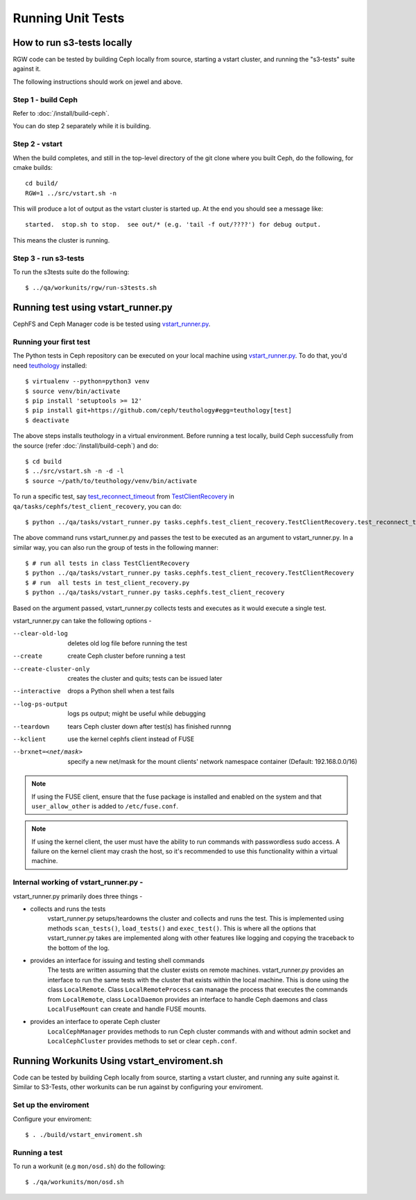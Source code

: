 Running Unit Tests
==================

How to run s3-tests locally
---------------------------

RGW code can be tested by building Ceph locally from source, starting a vstart
cluster, and running the "s3-tests" suite against it.

The following instructions should work on jewel and above.

Step 1 - build Ceph
^^^^^^^^^^^^^^^^^^^

Refer to :doc:`/install/build-ceph`.

You can do step 2 separately while it is building.

Step 2 - vstart
^^^^^^^^^^^^^^^

When the build completes, and still in the top-level directory of the git
clone where you built Ceph, do the following, for cmake builds::

    cd build/
    RGW=1 ../src/vstart.sh -n

This will produce a lot of output as the vstart cluster is started up. At the
end you should see a message like::

    started.  stop.sh to stop.  see out/* (e.g. 'tail -f out/????') for debug output.

This means the cluster is running.


Step 3 - run s3-tests
^^^^^^^^^^^^^^^^^^^^^

.. highlight:: console

To run the s3tests suite do the following::

   $ ../qa/workunits/rgw/run-s3tests.sh


Running test using vstart_runner.py
-----------------------------------
CephFS and Ceph Manager code is be tested using `vstart_runner.py`_.

Running your first test
^^^^^^^^^^^^^^^^^^^^^^^^^^
The Python tests in Ceph repository can be executed on your local machine
using `vstart_runner.py`_. To do that, you'd need `teuthology`_ installed::

    $ virtualenv --python=python3 venv
    $ source venv/bin/activate
    $ pip install 'setuptools >= 12'
    $ pip install git+https://github.com/ceph/teuthology#egg=teuthology[test]
    $ deactivate

The above steps installs teuthology in a virtual environment. Before running
a test locally, build Ceph successfully from the source (refer
:doc:`/install/build-ceph`) and do::

    $ cd build
    $ ../src/vstart.sh -n -d -l
    $ source ~/path/to/teuthology/venv/bin/activate

To run a specific test, say `test_reconnect_timeout`_ from
`TestClientRecovery`_ in ``qa/tasks/cephfs/test_client_recovery``, you can
do::

    $ python ../qa/tasks/vstart_runner.py tasks.cephfs.test_client_recovery.TestClientRecovery.test_reconnect_timeout

The above command runs vstart_runner.py and passes the test to be executed as
an argument to vstart_runner.py. In a similar way, you can also run the group
of tests in the following manner::

    $ # run all tests in class TestClientRecovery
    $ python ../qa/tasks/vstart_runner.py tasks.cephfs.test_client_recovery.TestClientRecovery
    $ # run  all tests in test_client_recovery.py
    $ python ../qa/tasks/vstart_runner.py tasks.cephfs.test_client_recovery

Based on the argument passed, vstart_runner.py collects tests and executes as
it would execute a single test.

vstart_runner.py can take the following options -

--clear-old-log             deletes old log file before running the test
--create                    create Ceph cluster before running a test
--create-cluster-only       creates the cluster and quits; tests can be issued
                            later
--interactive               drops a Python shell when a test fails
--log-ps-output             logs ps output; might be useful while debugging
--teardown                  tears Ceph cluster down after test(s) has finished
                            runnng
--kclient                   use the kernel cephfs client instead of FUSE
--brxnet=<net/mask>         specify a new net/mask for the mount clients' network
                            namespace container (Default: 192.168.0.0/16)

.. note:: If using the FUSE client, ensure that the fuse package is installed
          and enabled on the system and that ``user_allow_other`` is added
          to ``/etc/fuse.conf``.

.. note:: If using the kernel client, the user must have the ability to run
          commands with passwordless sudo access. A failure on the kernel
          client may crash the host, so it's recommended to use this
          functionality within a virtual machine.

Internal working of vstart_runner.py -
^^^^^^^^^^^^^^^^^^^^^^^^^^^^^^^^^^^^^^
vstart_runner.py primarily does three things -

* collects and runs the tests
    vstart_runner.py setups/teardowns the cluster and collects and runs the
    test. This is implemented using methods ``scan_tests()``, ``load_tests()``
    and ``exec_test()``. This is where all the options that vstart_runner.py
    takes are implemented along with other features like logging and copying
    the traceback to the bottom of the log.

* provides an interface for issuing and testing shell commands
    The tests are written assuming that the cluster exists on remote machines.
    vstart_runner.py provides an interface to run the same tests with the
    cluster that exists within the local machine. This is done using the class
    ``LocalRemote``. Class ``LocalRemoteProcess`` can manage the process that
    executes the commands from ``LocalRemote``, class ``LocalDaemon`` provides
    an interface to handle Ceph daemons and class ``LocalFuseMount`` can
    create and handle FUSE mounts.

* provides an interface to operate Ceph cluster
    ``LocalCephManager`` provides methods to run Ceph cluster commands with
    and without admin socket and ``LocalCephCluster`` provides methods to set
    or clear ``ceph.conf``.

Running Workunits Using vstart_enviroment.sh
--------------------------------------------

Code can be tested by building Ceph locally from source, starting a vstart
cluster, and running any suite against it.
Similar to S3-Tests, other workunits can be run against by configuring your enviroment.

Set up the enviroment
^^^^^^^^^^^^^^^^^^^^^

Configure your enviroment::

    $ . ./build/vstart_enviroment.sh

Running a test
^^^^^^^^^^^^^^

To run a workunit (e.g ``mon/osd.sh``) do the following::

    $ ./qa/workunits/mon/osd.sh

.. _test_reconnect_timeout: https://github.com/ceph/ceph/blob/master/qa/tasks/cephfs/test_client_recovery.py#L133
.. _TestClientRecovery: https://github.com/ceph/ceph/blob/master/qa/tasks/cephfs/test_client_recovery.py#L86
.. _teuthology: https://github.com/ceph/teuthology
.. _vstart_runner.py: https://github.com/ceph/ceph/blob/master/qa/tasks/vstart_runner.py
